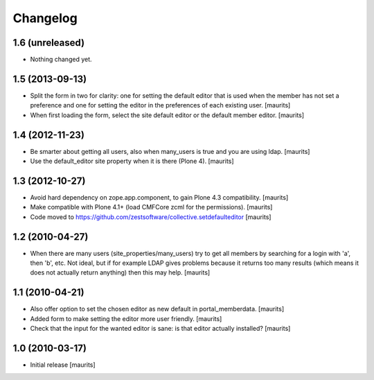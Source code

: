 Changelog
=========

1.6 (unreleased)
----------------

- Nothing changed yet.


1.5 (2013-09-13)
----------------

- Split the form in two for clarity: one for setting the default
  editor that is used when the member has not set a preference and one
  for setting the editor in the preferences of each existing user.
  [maurits]

- When first loading the form, select the site default editor or the
  default member editor.
  [maurits]


1.4 (2012-11-23)
----------------

- Be smarter about getting all users, also when many_users is true and
  you are using ldap.
  [maurits]

- Use the default_editor site property when it is there (Plone 4).
  [maurits]


1.3 (2012-10-27)
----------------

- Avoid hard dependency on zope.app.component, to gain Plone 4.3
  compatibility.
  [maurits]

- Make compatible with Plone 4.1+ (load CMFCore zcml for the
  permissions).
  [maurits]

- Code moved to https://github.com/zestsoftware/collective.setdefaulteditor
  [maurits]


1.2 (2010-04-27)
----------------

- When there are many users (site_properties/many_users) try to get
  all members by searching for a login with 'a', then 'b', etc.  Not
  ideal, but if for example LDAP gives problems because it returns too
  many results (which means it does not actually return anything) then
  this may help.
  [maurits]


1.1 (2010-04-21)
----------------

- Also offer option to set the chosen editor as new default in
  portal_memberdata.
  [maurits]

- Added form to make setting the editor more user friendly.
  [maurits]

- Check that the input for the wanted editor is sane: is that editor
  actually installed?
  [maurits]


1.0 (2010-03-17)
----------------

- Initial release
  [maurits]
